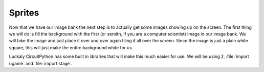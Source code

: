 
Sprites
=======

Now that we have our image bank the next step is to actually get some images showing up on the screen. The first thing we will do is fill the background with the first (or zeroith, if you are a computer scientist) image in our image bank. We will take the image and just place it over and over again tiling it all over the screen. Since the image is just a plain white square, this will just make the entire background white for us.

Luckaly CircuitPython has some built in libraries that will make this much easier for use. We will be using 2, :file:`import ugame` and :file:`import stage`. 
